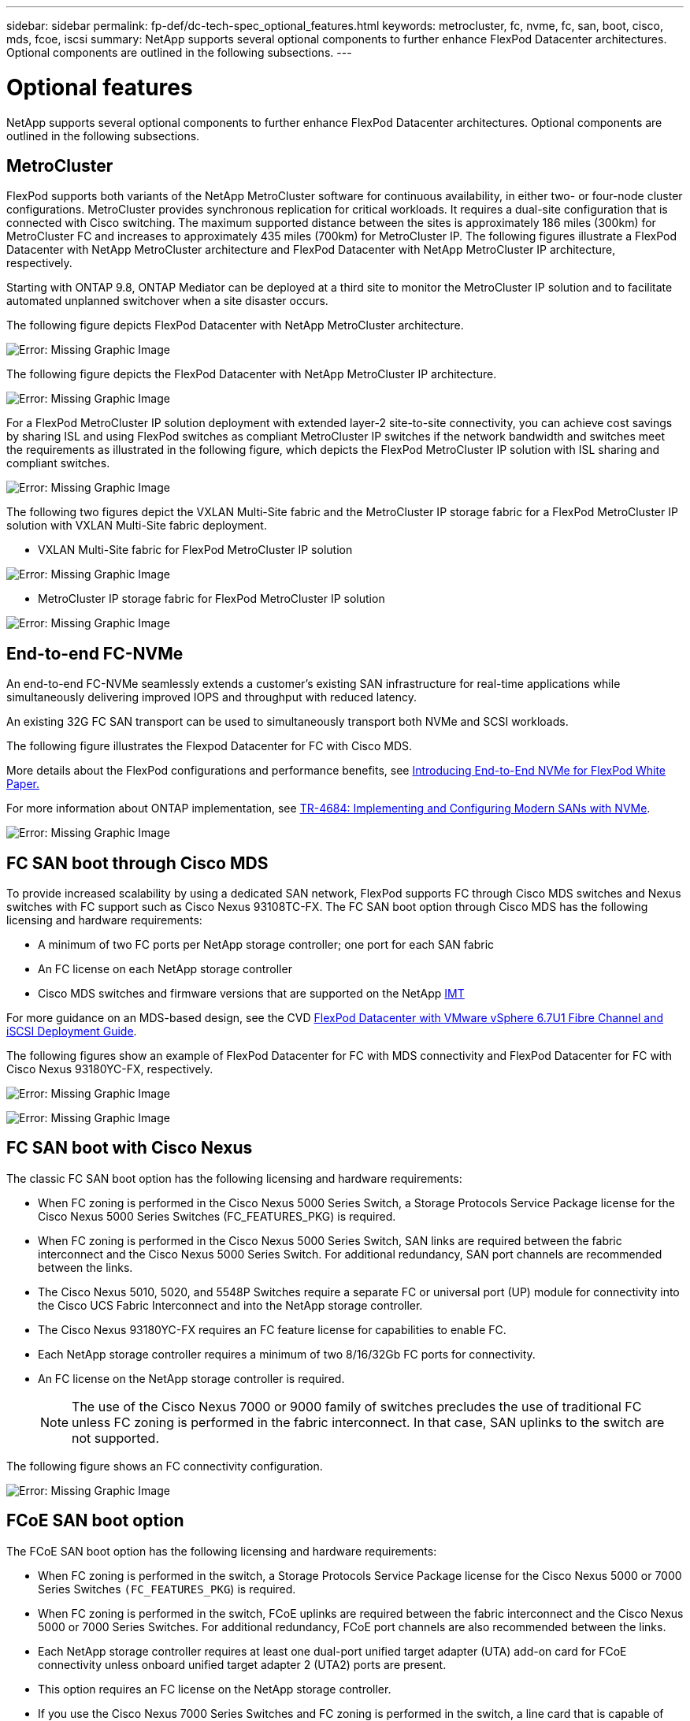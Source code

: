 ---
sidebar: sidebar
permalink: fp-def/dc-tech-spec_optional_features.html
keywords: metrocluster, fc, nvme, fc, san, boot, cisco, mds, fcoe, iscsi
summary: NetApp supports several optional components to further enhance FlexPod Datacenter architectures. Optional components are outlined in the following subsections.
---

= Optional features
:hardbreaks:
:nofooter:
:icons: font
:linkattrs:
:imagesdir: ./../media/

//
// This file was created with NDAC Version 2.0 (August 17, 2020)
//
// 2021-06-03 13:02:39.840183
//

NetApp supports several optional components to further enhance FlexPod Datacenter architectures. Optional components are outlined in the following subsections.

== MetroCluster

FlexPod supports both variants of the NetApp MetroCluster software for continuous availability, in either two- or four-node cluster configurations. MetroCluster provides synchronous replication for critical workloads. It requires a dual-site configuration that is connected with Cisco switching. The maximum supported distance between the sites is approximately 186 miles (300km) for MetroCluster FC and increases to approximately 435 miles (700km) for MetroCluster IP. The following figures illustrate a FlexPod Datacenter with NetApp MetroCluster architecture and FlexPod Datacenter with NetApp MetroCluster IP architecture, respectively.

Starting with ONTAP 9.8, ONTAP Mediator can be deployed at a third site to monitor the MetroCluster IP solution and to facilitate automated unplanned switchover when a site disaster occurs.

The following figure depicts FlexPod Datacenter with NetApp MetroCluster architecture.

image:dc-tech-spec_image1.png[Error: Missing Graphic Image]

The following figure depicts the FlexPod Datacenter with NetApp MetroCluster IP architecture.

image:dc-tech-spec_image2.png[Error: Missing Graphic Image]

For a FlexPod MetroCluster IP solution deployment with extended layer-2 site-to-site connectivity, you can achieve cost savings by sharing ISL and using FlexPod switches as compliant MetroCluster IP switches if the network bandwidth and switches meet the requirements as illustrated in the following figure, which depicts the FlexPod MetroCluster IP solution with ISL sharing and compliant switches.

image:dc-tech-spec_image10.png[Error: Missing Graphic Image]

The following two figures depict the VXLAN Multi-Site fabric and the MetroCluster IP storage fabric for a FlexPod MetroCluster IP solution with VXLAN Multi-Site fabric deployment.

* VXLAN Multi-Site fabric for FlexPod MetroCluster IP solution

image:dc-tech-spec_image11.png[Error: Missing Graphic Image]

* MetroCluster IP storage fabric for FlexPod MetroCluster IP solution

image:dc-tech-spec_image12.png[Error: Missing Graphic Image]

== End-to-end FC-NVMe

An end-to-end FC-NVMe seamlessly extends a customer’s existing SAN infrastructure for real-time applications while simultaneously delivering improved IOPS and throughput with reduced latency.

An existing 32G FC SAN transport can be used to simultaneously transport both NVMe and SCSI workloads.

The following figure illustrates the Flexpod Datacenter for FC with Cisco MDS.

More details about the FlexPod configurations and performance benefits, see https://www.cisco.com/c/en/us/products/collateral/servers-unified-computing/ucs-b-series-blade-servers/whitepaper-c11-741907.html[Introducing End-to-End NVMe for FlexPod White Paper.^]

For more information about ONTAP implementation, see https://www.netapp.com/us/media/tr-4684.pdf[TR-4684: Implementing and Configuring Modern SANs with NVMe^].

image:dc-tech-spec_image3.png[Error: Missing Graphic Image]

== FC SAN boot through Cisco MDS

To provide increased scalability by using a dedicated SAN network, FlexPod supports FC through Cisco MDS switches and Nexus switches with FC support such as Cisco Nexus 93108TC-FX. The FC SAN boot option through Cisco MDS has the following licensing and hardware requirements:

* A minimum of two FC ports per NetApp storage controller; one port for each SAN fabric
* An FC license on each NetApp storage controller
* Cisco MDS switches and firmware versions that are supported on the NetApp http://mysupport.netapp.com/matrix[IMT^]

For more guidance on an MDS-based design, see the CVD https://www.cisco.com/c/en/us/td/docs/unified_computing/ucs/UCS_CVDs/flexpod_datacenter_vmware_netappaffa.html[FlexPod Datacenter with VMware vSphere 6.7U1 Fibre Channel and iSCSI Deployment Guide^].

The following figures show an example of FlexPod Datacenter for FC with MDS connectivity and FlexPod Datacenter for FC with Cisco Nexus 93180YC-FX, respectively.

image:dc-tech-spec_image4.jpg[Error: Missing Graphic Image]

image:dc-tech-spec_image5.png[Error: Missing Graphic Image]

== FC SAN boot with Cisco Nexus

The classic FC SAN boot option has the following licensing and hardware requirements:

* When FC zoning is performed in the Cisco Nexus 5000 Series Switch, a Storage Protocols Service Package license for the Cisco Nexus 5000 Series Switches (FC_FEATURES_PKG) is required.
* When FC zoning is performed in the Cisco Nexus 5000 Series Switch, SAN links are required between the fabric interconnect and the Cisco Nexus 5000 Series Switch. For additional redundancy, SAN port channels are recommended between the links.
* The Cisco Nexus 5010, 5020, and 5548P Switches require a separate FC or universal port (UP) module for connectivity into the Cisco UCS Fabric Interconnect and into the NetApp storage controller.
* The Cisco Nexus 93180YC-FX requires an FC feature license for capabilities to enable FC.
* Each NetApp storage controller requires a minimum of two 8/16/32Gb FC ports for connectivity.
* An FC license on the NetApp storage controller is required.
+
[NOTE]
The use of the Cisco Nexus 7000 or 9000 family of switches precludes the use of traditional FC unless FC zoning is performed in the fabric interconnect. In that case, SAN uplinks to the switch are not supported.

The following figure shows an FC connectivity configuration.

image:dc-tech-spec_image6.png[Error: Missing Graphic Image]

== FCoE SAN boot option

The FCoE SAN boot option has the following licensing and hardware requirements:

* When FC zoning is performed in the switch, a Storage Protocols Service Package license for the Cisco Nexus 5000 or 7000 Series Switches `(FC_FEATURES_PKG`) is required.
* When FC zoning is performed in the switch, FCoE uplinks are required between the fabric interconnect and the Cisco Nexus 5000 or 7000 Series Switches. For additional redundancy, FCoE port channels are also recommended between the links.
* Each NetApp storage controller requires at least one dual-port unified target adapter (UTA) add-on card for FCoE connectivity unless onboard unified target adapter 2 (UTA2) ports are present.
* This option requires an FC license on the NetApp storage controller.
* If you use the Cisco Nexus 7000 Series Switches and FC zoning is performed in the switch, a line card that is capable of supporting FCoE is required.
+
[NOTE]
The use of the Cisco Nexus 9000 Series Switches precludes the use of FCoE unless FC zoning is performed in the fabric interconnect and storage is connected to the fabric interconnects with appliance ports. In that case, FCoE uplinks to the switch are not supported.

The following figure shows an FCoE boot scenario.

image:dc-tech-spec_image7.png[Error: Missing Graphic Image]

== iSCSI boot option

The iSCSI boot option has the following licensing and hardware requirements:

* An iSCSI license on the NetApp storage controller is required.
* An adapter in the Cisco UCS Server that is capable of iSCSI boot is required.
* A two-port 10Gbps Ethernet adapter on the NetApp storage controller is required.

The following figure shows an Ethernet-only configuration that is booted by using iSCSI.

image:dc-tech-spec_image8.png[Error: Missing Graphic Image]

== Cisco UCS direct connect with NetApp storage

NetApp AFF and FAS controllers can be directly connected to the Cisco UCS fabric interconnects without any upstream SAN switch.

Four Cisco UCS port types can be used to directly connect to NetApp storage:

* *Storage FC port.* Directly connect this port to an FC port on NetApp storage.
* *Storage FCoE port.* Directly connect this port to an FCoE port on NetApp storage.
* *Appliance port.* Directly connect this port to a 10GbE port on NetApp storage.
* *Unified storage port.* Directly connect this port to a NetApp UTA.

The licensing and hardware requirements are as follows:

* A protocol license on the NetApp storage controller is required.
* A Cisco UCS adapter (initiator) is required on the server. For a list of supported Cisco UCS adapters, see the NetApp http://mysupport.netapp.com/matrix[IMT^].
* A target adapter on the NetApp storage controller is required.

The following figure shows an FC direct-connect configuration.

image:dc-tech-spec_image9.png[Error: Missing Graphic Image]

*Notes:*

* Cisco UCS is configured in FC switching mode.
* FCoE ports from the target to fabric interconnects are configured as FCoE storage ports.
* FC ports from the target to fabric interconnects are configured as FC storage ports.

The following figure shows an iSCSI/Unified IP direct-connect configuration.

image:dc-tech-spec_image10.png[Error: Missing Graphic Image]

*Notes:*

* Cisco UCS is configured in Ethernet switching mode.
* iSCSI ports from the target to fabric interconnects are configured as Ethernet storage ports for iSCSI data.
* Ethernet ports from the target to fabric interconnects are configured as Ethernet storage ports for CIFS/NFS data.

